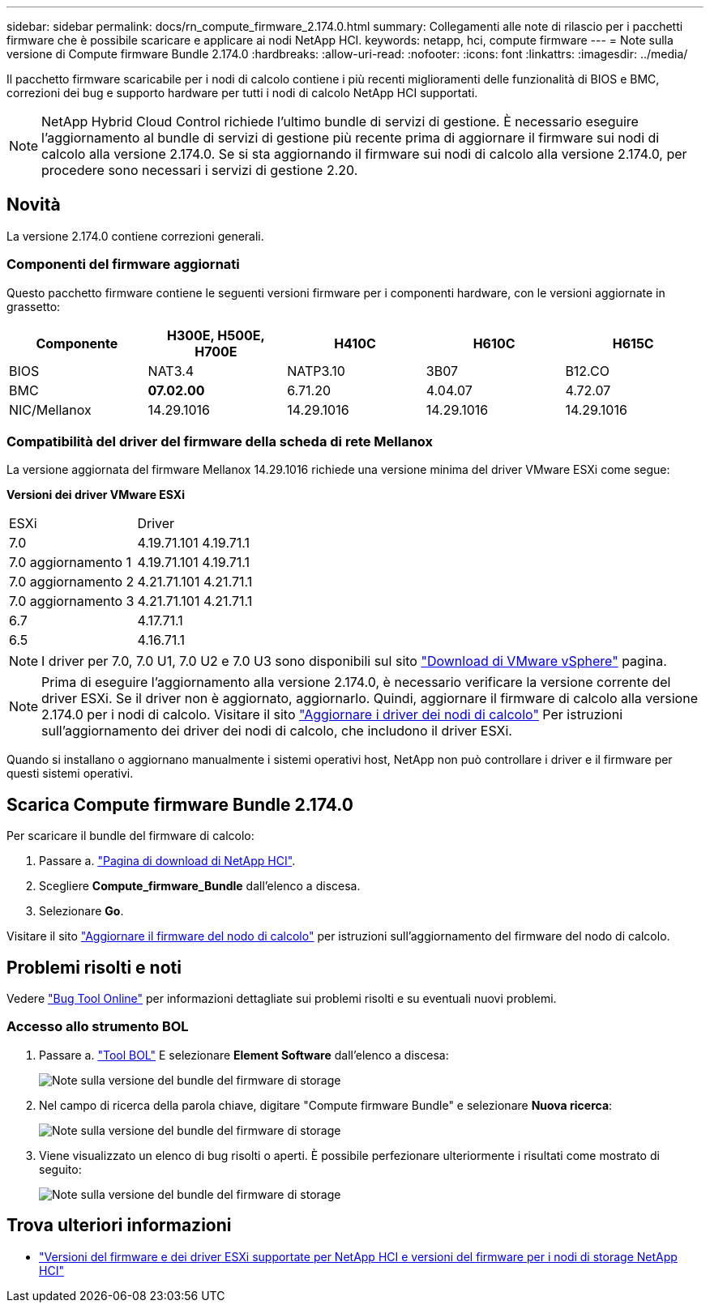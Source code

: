---
sidebar: sidebar 
permalink: docs/rn_compute_firmware_2.174.0.html 
summary: Collegamenti alle note di rilascio per i pacchetti firmware che è possibile scaricare e applicare ai nodi NetApp HCI. 
keywords: netapp, hci, compute firmware 
---
= Note sulla versione di Compute firmware Bundle 2.174.0
:hardbreaks:
:allow-uri-read: 
:nofooter: 
:icons: font
:linkattrs: 
:imagesdir: ../media/


[role="lead"]
Il pacchetto firmware scaricabile per i nodi di calcolo contiene i più recenti miglioramenti delle funzionalità di BIOS e BMC, correzioni dei bug e supporto hardware per tutti i nodi di calcolo NetApp HCI supportati.


NOTE: NetApp Hybrid Cloud Control richiede l'ultimo bundle di servizi di gestione. È necessario eseguire l'aggiornamento al bundle di servizi di gestione più recente prima di aggiornare il firmware sui nodi di calcolo alla versione 2.174.0. Se si sta aggiornando il firmware sui nodi di calcolo alla versione 2.174.0, per procedere sono necessari i servizi di gestione 2.20.



== Novità

La versione 2.174.0 contiene correzioni generali.



=== Componenti del firmware aggiornati

Questo pacchetto firmware contiene le seguenti versioni firmware per i componenti hardware, con le versioni aggiornate in grassetto:

|===
| Componente | H300E, H500E, H700E | H410C | H610C | H615C 


| BIOS | NAT3.4 | NATP3.10 | 3B07 | B12.CO 


| BMC | *07.02.00* | 6.71.20 | 4.04.07 | 4.72.07 


| NIC/Mellanox | 14.29.1016 | 14.29.1016 | 14.29.1016 | 14.29.1016 
|===


=== Compatibilità del driver del firmware della scheda di rete Mellanox

La versione aggiornata del firmware Mellanox 14.29.1016 richiede una versione minima del driver VMware ESXi come segue:

*Versioni dei driver VMware ESXi*

|===


| ESXi | Driver 


| 7.0 | 4.19.71.101 4.19.71.1 


| 7.0 aggiornamento 1 | 4.19.71.101 4.19.71.1 


| 7.0 aggiornamento 2 | 4.21.71.101 4.21.71.1 


| 7.0 aggiornamento 3 | 4.21.71.101 4.21.71.1 


| 6.7 | 4.17.71.1 


| 6.5 | 4.16.71.1 
|===

NOTE: I driver per 7.0, 7.0 U1, 7.0 U2 e 7.0 U3 sono disponibili sul sito link:https://customerconnect.vmware.com/downloads/info/slug/datacenter_cloud_infrastructure/vmware_vsphere/7_0["Download di VMware vSphere"^] pagina.


NOTE: Prima di eseguire l'aggiornamento alla versione 2.174.0, è necessario verificare la versione corrente del driver ESXi. Se il driver non è aggiornato, aggiornarlo. Quindi, aggiornare il firmware di calcolo alla versione 2.174.0 per i nodi di calcolo. Visitare il sito link:task_hcc_upgrade_compute_node_drivers.html["Aggiornare i driver dei nodi di calcolo"] Per istruzioni sull'aggiornamento dei driver dei nodi di calcolo, che includono il driver ESXi.

Quando si installano o aggiornano manualmente i sistemi operativi host, NetApp non può controllare i driver e il firmware per questi sistemi operativi.



== Scarica Compute firmware Bundle 2.174.0

Per scaricare il bundle del firmware di calcolo:

. Passare a. https://mysupport.netapp.com/site/products/all/details/netapp-hci/downloads-tab["Pagina di download di NetApp HCI"^].
. Scegliere *Compute_firmware_Bundle* dall'elenco a discesa.
. Selezionare *Go*.


Visitare il sito link:task_hcc_upgrade_compute_node_firmware.html#use-the-baseboard-management-controller-bmc-user-interface-ui["Aggiornare il firmware del nodo di calcolo"] per istruzioni sull'aggiornamento del firmware del nodo di calcolo.



== Problemi risolti e noti

Vedere https://mysupport.netapp.com/site/bugs-online/product["Bug Tool Online"^] per informazioni dettagliate sui problemi risolti e su eventuali nuovi problemi.



=== Accesso allo strumento BOL

. Passare a. https://mysupport.netapp.com/site/bugs-online/product["Tool BOL"^] E selezionare *Element Software* dall'elenco a discesa:
+
image::bol_dashboard.png[Note sulla versione del bundle del firmware di storage]

. Nel campo di ricerca della parola chiave, digitare "Compute firmware Bundle" e selezionare *Nuova ricerca*:
+
image::compute_firmware_bundle_choice.png[Note sulla versione del bundle del firmware di storage]

. Viene visualizzato un elenco di bug risolti o aperti. È possibile perfezionare ulteriormente i risultati come mostrato di seguito:
+
image::bol_list_bugs_found.png[Note sulla versione del bundle del firmware di storage]



[discrete]
== Trova ulteriori informazioni

* link:firmware_driver_versions.html["Versioni del firmware e dei driver ESXi supportate per NetApp HCI e versioni del firmware per i nodi di storage NetApp HCI"]


